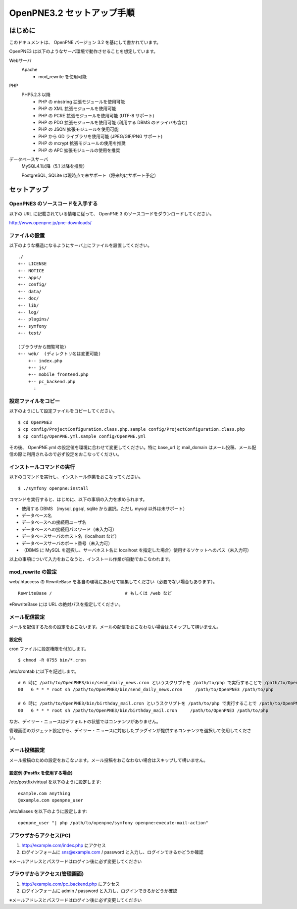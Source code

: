 ===========================
OpenPNE3.2 セットアップ手順
===========================

はじめに
========

このドキュメントは、 OpenPNE バージョン 3.2 を基にして書かれています。

OpenPNE3 は以下のようなサーバ環境で動作させることを想定しています。

Webサーバ
  Apache 
    * mod_rewrite を使用可能
PHP
  PHP5.2.3 以降
    * PHP の mbstring 拡張モジュールを使用可能
    * PHP の XML 拡張モジュールを使用可能
    * PHP の PCRE 拡張モジュールを使用可能 (UTF-8 サポート)
    * PHP の PDO 拡張モジュールを使用可能 (利用する DBMS のドライバも含む)
    * PHP の JSON 拡張モジュールを使用可能
    * PHP から GD ライブラリを使用可能 (JPEG/GIF/PNG サポート)
    * PHP の mcrypt 拡張モジュールの使用を推奨
    * PHP の APC 拡張モジュールの使用を推奨
データベースサーバ
  MySQL4.1以降（5.1 以降を推奨）
  
  PostgreSQL, SQLite は現時点で未サポート（将来的にサポート予定）

セットアップ
============

OpenPNE3 のソースコードを入手する
---------------------------------

以下の URL に記載されている情報に従って、 OpenPNE 3 のソースコードをダウンロードしてください。

http://www.openpne.jp/pne-downloads/

ファイルの設置
--------------

以下のような構造になるようにサーバ上にファイルを設置してください。

::

  ./
  +-- LICENSE
  +-- NOTICE
  +-- apps/
  +-- config/
  +-- data/
  +-- doc/
  +-- lib/
  +-- log/
  +-- plugins/
  +-- symfony
  +-- test/
  
  (ブラウザから閲覧可能)
  +-- web/  (ディレクトリ名は変更可能)
      +-- index.php
      +-- js/
      +-- mobile_frontend.php
      +-- pc_backend.php
        :

設定ファイルをコピー
--------------------

以下のようにして設定ファイルをコピーしてください。

::

  $ cd OpenPNE3
  $ cp config/ProjectConfiguration.class.php.sample config/ProjectConfiguration.class.php
  $ cp config/OpenPNE.yml.sample config/OpenPNE.yml

その後、 OpenPNE.yml の設定値を環境に合わせて変更してください。特に base_url と mail_domain はメール投稿、メール配信の際に利用されるので必ず設定をおこなってください。

インストールコマンドの実行
--------------------------

以下のコマンドを実行し、インストール作業をおこなってください。

::

  $ ./symfony openpne:install
 
コマンドを実行すると、はじめに、以下の事項の入力を求められます。

*  使用する DBMS （mysql, pgsql, sqlite から選択。ただし mysql 以外は未サポート）
*  データベース名
*  データベースへの接続用ユーザ名
*  データベースへの接続用パスワード（未入力可）
*  データベースサーバのホスト名（localhost など）
*  データベースサーバのポート番号（未入力可）
* （DBMS に MySQL を選択し、サーバホスト名に localhost を指定した場合）使用するソケットへのパス（未入力可）

以上の事項について入力をおこなうと、インストール作業が自動でおこなわれます。

mod_rewrite の設定
------------------

web/.htaccess の RewriteBase を各自の環境にあわせて編集してください（必要でない場合もあります）。

::

  RewriteBase /                            # もしくは /web など

※RewriteBase には URL の絶対パスを指定してください。

メール配信設定
--------------

メールを配信するための設定をおこないます。メールの配信をおこなわない場合はスキップして構いません。

設定例
++++++

cron ファイルに設定権限を付加します。

::

  $ chmod -R 0755 bin/*.cron

/etc/crontab に以下を記述します。

::

  # 6 時に /path/to/OpenPNE3/bin/send_daily_news.cron というスクリプトを /path/to/php で実行することで /path/to/OpenPNE3 のデイリー・ニュースを配信する
  00   6 * * * root sh /path/to/OpenPNE3/bin/send_daily_news.cron     /path/to/OpenPNE3 /path/to/php
  
  # 6 時に /path/to/OpenPNE3/bin/birthday_mail.cron というスクリプトを /path/to/php で実行することで /path/to/OpenPNE3 の誕生日通知メールを配信する
  00   6 * * * root sh /path/to/OpenPNE3/bin/birthday_mail.cron     /path/to/OpenPNE3 /path/to/php

なお、デイリー・ニュースはデフォルトの状態ではコンテンツがありません。

管理画面のガジェット設定から、デイリー・ニュースに対応したプラグインが提供するコンテンツを選択して使用してください。

メール投稿設定
--------------

メール投稿のための設定をおこないます。メール投稿をおこなわない場合はスキップして構いません。

設定例 (Postfix を使用する場合)
+++++++++++++++++++++++++++++++

/etc/postfix/virtual を以下のように設定します::

  example.com anything
  @example.com openpne_user

/etc/aliases を以下のように設定します::

  openpne_user "| php /path/to/openpne/symfony openpne:execute-mail-action"

ブラウザからアクセス(PC)
------------------------

(1) http://example.com/index.php にアクセス
(2) ログインフォームに sns@example.com / password と入力し、ログインできるかどうか確認

※メールアドレスとパスワードはログイン後に必ず変更してください

ブラウザからアクセス(管理画面)
------------------------------

(1) http://example.com/pc_backend.php にアクセス
(2) ログインフォームに admin / password と入力し、ログインできるかどうか確認 

※メールアドレスとパスワードはログイン後に必ず変更してください

